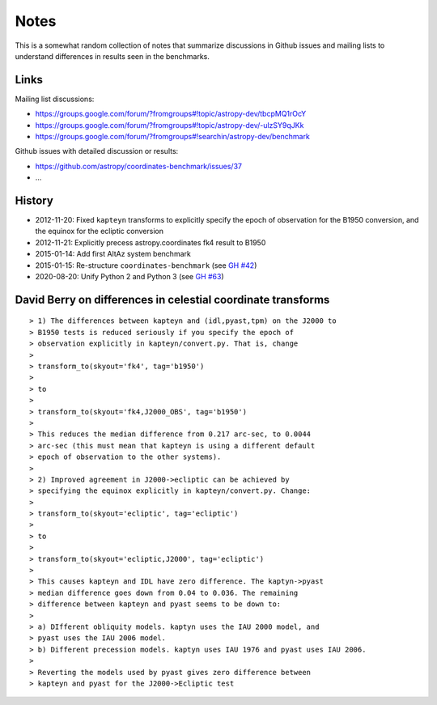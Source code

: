 Notes
=====

This is a somewhat random collection of notes that summarize
discussions in Github issues and mailing lists to understand
differences in results seen in the benchmarks.

Links
-----

Mailing list discussions:

* https://groups.google.com/forum/?fromgroups#!topic/astropy-dev/tbcpMQ1rOcY
* https://groups.google.com/forum/?fromgroups#!topic/astropy-dev/-ulzSY9qJKk
* https://groups.google.com/forum/?fromgroups#!searchin/astropy-dev/benchmark

Github issues with detailed discussion or results:

* https://github.com/astropy/coordinates-benchmark/issues/37
* ...

History
-------

- 2012-11-20: Fixed ``kapteyn`` transforms to explicitly specify the epoch of observation for
  the B1950 conversion, and the equinox for the ecliptic conversion

- 2012-11-21: Explicitly precess astropy.coordinates fk4 result to B1950

- 2015-01-14: Add first AltAz system benchmark

- 2015-01-15: Re-structure ``coordinates-benchmark``
  (see `GH #42 <https://github.com/astropy/coordinates-benchmark/pull/42>`_)

- 2020-08-20: Unify Python 2 and Python 3
  (see `GH #63 <https://github.com/astropy/coordinates-benchmark/pull/63>`_)

David Berry on differences in celestial coordinate transforms
-------------------------------------------------------------

::

    > 1) The differences between kapteyn and (idl,pyast,tpm) on the J2000 to
    > B1950 tests is reduced seriously if you specify the epoch of
    > observation explicitly in kapteyn/convert.py. That is, change
    >
    > transform_to(skyout='fk4', tag='b1950')
    >
    > to
    >
    > transform_to(skyout='fk4,J2000_OBS', tag='b1950')
    >
    > This reduces the median difference from 0.217 arc-sec, to 0.0044
    > arc-sec (this must mean that kapteyn is using a different default
    > epoch of observation to the other systems).
    >
    > 2) Improved agreement in J2000->ecliptic can be achieved by
    > specifying the equinox explicitly in kapteyn/convert.py. Change:
    >
    > transform_to(skyout='ecliptic', tag='ecliptic')
    >
    > to
    >
    > transform_to(skyout='ecliptic,J2000', tag='ecliptic')
    >
    > This causes kapteyn and IDL have zero difference. The kaptyn->pyast
    > median difference goes down from 0.04 to 0.036. The remaining
    > difference between kapteyn and pyast seems to be down to:
    >
    > a) DIfferent obliquity models. kaptyn uses the IAU 2000 model, and
    > pyast uses the IAU 2006 model.
    > b) Different precession models. kaptyn uses IAU 1976 and pyast uses IAU 2006.
    >
    > Reverting the models used by pyast gives zero difference between
    > kapteyn and pyast for the J2000->Ecliptic test
    
